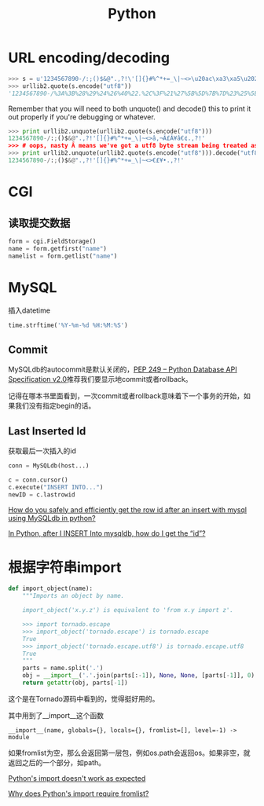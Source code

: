 #+TITLE: Python
#+HTML_LINK_UP: index.html
#+HTML_LINK_HOME: index.html
#+OPTIONS: ^:{}

* URL encoding/decoding

#+BEGIN_SRC python
  >>> s = u'1234567890-/:;()$&@".,?!\'[]{}#%^*+=_\|~<>\u20ac\xa3\xa5\u2022.,?!\''
  >>> urllib2.quote(s.encode("utf8"))
  '1234567890-/%3A%3B%28%29%24%26%40%22.%2C%3F%21%27%5B%5D%7B%7D%23%25%5E%2A%2B%3D_%5C%7C%7E%3C%3E%E2%82%AC%C2%A3%C2%A5%E2%80%A2.%2C%3F%21%27'
#+END_SRC

  Remember that you will need to both unquote() and decode() this to print it out properly if you're debugging or whatever.

#+BEGIN_SRC python
  >>> print urllib2.unquote(urllib2.quote(s.encode("utf8")))
  1234567890-/:;()$&@".,?!'[]{}#%^*+=_\|~<>â‚¬Â£Â¥â€¢.,?!'
  >>> # oops, nasty Â means we've got a utf8 byte stream being treated as an ascii stream
  >>> print urllib2.unquote(urllib2.quote(s.encode("utf8"))).decode("utf8")
  1234567890-/:;()$&@".,?!'[]{}#%^*+=_\|~<>€£¥•.,?!'
#+END_SRC

* CGI

** 读取提交数据
   #+BEGIN_SRC python
     form = cgi.FieldStorage()
     name = form.getfirst("name")
     namelist = form.getlist("name")
   #+END_SRC

* MySQL
  插入datetime
  #+BEGIN_SRC python
    time.strftime('%Y-%m-%d %H:%M:%S')
  #+END_SRC

** Commit
   MySQLdb的autocommit是默认关闭的，[[http://www.python.org/dev/peps/pep-0249/][PEP 249 -- Python Database API Specification v2.0]]推荐我们要显示地commit或者rollback。

   记得在哪本书里面看到，一次commit或者rollback意味着下一个事务的开始，如果我们没有指定begin的话。

** Last Inserted Id
   获取最后一次插入的id
   #+BEGIN_SRC python
     conn = MySQLdb(host...)

     c = conn.cursor()
     c.execute("INSERT INTO...")
     newID = c.lastrowid
   #+END_SRC

   [[http://stackoverflow.com/questions/706755/how-do-you-safely-and-efficiently-get-the-row-id-after-an-insert-with-mysql-usin][How do you safely and efficiently get the row id after an insert with mysql using MySQLdb in python? ]]

   [[http://stackoverflow.com/questions/2548493/in-python-after-i-insert-into-mysqldb-how-do-i-get-the-id][In Python, after I INSERT Into mysqldb, how do I get the “id”?]]

* 根据字符串import
  #+BEGIN_SRC python
    def import_object(name):
        """Imports an object by name.

        import_object('x.y.z') is equivalent to 'from x.y import z'.

        >>> import tornado.escape
        >>> import_object('tornado.escape') is tornado.escape
        True
        >>> import_object('tornado.escape.utf8') is tornado.escape.utf8
        True
        """
        parts = name.split('.')
        obj = __import__('.'.join(parts[:-1]), None, None, [parts[-1]], 0)
        return getattr(obj, parts[-1])
  #+END_SRC
  这个是在Tornado源码中看到的，觉得挺好用的。

  其中用到了__import__这个函数

  #+BEGIN_EXAMPLE
    __import__(name, globals={}, locals={}, fromlist=[], level=-1) -> module
  #+END_EXAMPLE

  如果fromlist为空，那么会返回第一层包，例如os.path会返回os。如果非空，就返回之后的一个部分，如path。

  [[http://stackoverflow.com/questions/211100/pythons-import-doesnt-work-as-expected][Python's __import__ doesn't work as expected]]

  [[http://stackoverflow.com/questions/2724260/why-does-pythons-import-require-fromlist][Why does Python's __import__ require fromlist?]]
